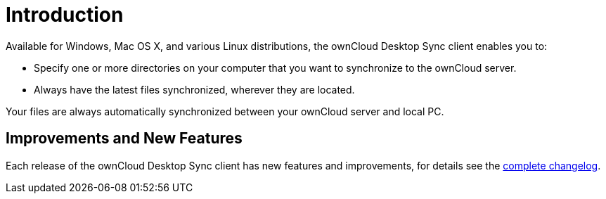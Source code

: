 = Introduction

:page-aliases: glossary.adoc

Available for Windows, Mac OS X, and various Linux distributions, the ownCloud Desktop Sync client enables you to:

* Specify one or more directories on your computer that you want to synchronize to the ownCloud server.
* Always have the latest files synchronized, wherever they are located.

Your files are always automatically synchronized between your ownCloud server and local PC.

== Improvements and New Features

Each release of the ownCloud Desktop Sync client has new features and improvements, for details see the https://owncloud.com/changelog/desktop/[complete changelog].
